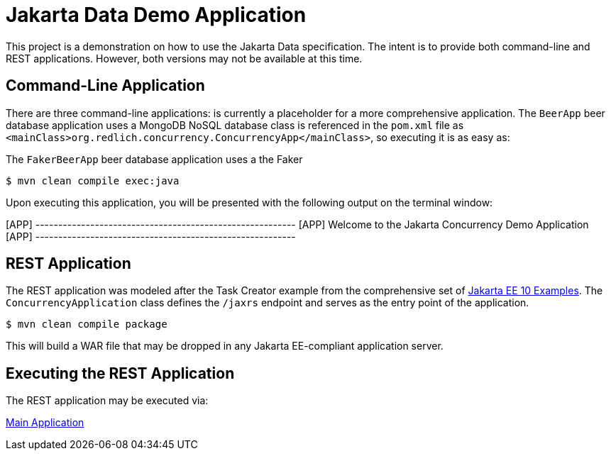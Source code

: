 = Jakarta Data Demo Application

This project is a demonstration on how to use the Jakarta Data specification. The intent is to provide both command-line and REST applications. However, both versions may not be available at this time.

== Command-Line Application

There are three command-line applications: is currently a placeholder for a more comprehensive application.
The `BeerApp` beer database application uses a MongoDB NoSQL database  class is referenced in the `pom.xml` file as `<mainClass>org.redlich.concurrency.ConcurrencyApp</mainClass>`, so executing it is as easy as:

The `FakerBeerApp` beer database application uses a the Faker

`$ mvn clean compile exec:java`

Upon executing this application, you will be presented with the following output on the terminal window:

[APP] ---------------------------------------------------------
[APP] Welcome to the Jakarta Concurrency Demo Application
[APP] ---------------------------------------------------------

== REST Application

The REST application was modeled after the Task Creator example from the comprehensive set of https://github.com/eclipse-ee4j/jakartaee-examples/blob/main/README.md[Jakarta EE 10 Examples]. The `ConcurrencyApplication` class defines the `/jaxrs` endpoint and serves as the entry point of the application.

`$ mvn clean compile package`

This will build a WAR file that may be dropped in any Jakarta EE-compliant application server.

== Executing the REST Application

The REST application may be executed via:

https://concurrency-demo-dev-bfa859d4.payara.app/concurrency/[Main Application]
